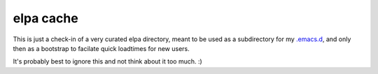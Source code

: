 ==========
elpa cache
==========

This is just a check-in of a very curated elpa directory, meant to be used as
a subdirectory for my `.emacs.d <https://github.com/tychoish/.emacs.d/>`_, and
only then as a bootstrap to facilate quick loadtimes for new users.

It's probably best to ignore this and not think about it too much. :)
